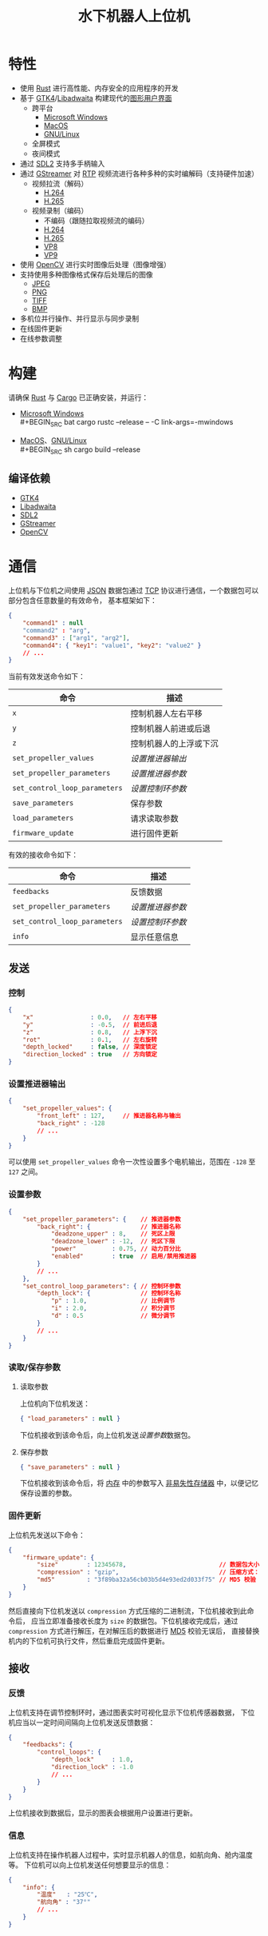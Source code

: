 #+TITLE: 水下机器人上位机
[[./documents/screenshot.png]]
* 特性
- 使用 [[https://www.rust-lang.org][Rust]] 进行高性能、内存安全的应用程序的开发
- 基于 [[https://gtk.org][GTK4]]/[[https://gitlab.gnome.org/GNOME/libadwaita][Libadwaita]] 构建现代的[[https://wikipedia.org/wiki/Graphical_user_interface][图形用户界面]]
  - 跨平台
    - [[https://wikipedia.org/wiki/Microsoft_Windows][Microsoft Windows]]
    - [[https://wikipedia.org/wiki/MacOS][MacOS]]
    - [[https://wikipedia.org/wiki/Linux][GNU/Linux]]
  - 全屏模式
  - 夜间模式
- 通过 [[https://www.libsdl.org][SDL2]] 支持多手柄输入
- 通过 [[https://gstreamer.freedesktop.org][GStreamer]] 对 [[https://wikipedia.org/wiki/Real-time_Transport_Protocol][RTP]] 视频流进行各种多种的实时编解码（支持硬件加速）
  - 视频拉流（解码）
    - [[https://wikipedia.org/wiki/H.264][H.264]]
    - [[https://wikipedia.org/wiki/H.265][H.265]]
  - 视频录制（编码）
    - 不编码（跟随拉取视频流的编码）
    - [[https://wikipedia.org/wiki/H.264][H.264]]
    - [[https://wikipedia.org/wiki/H.265][H.265]]
    - [[https://wikipedia.org/wiki/VP8][VP8]]
    - [[https://wikipedia.org/wiki/VP9][VP9]]
- 使用 [[https://opencv.org][OpenCV]] 进行实时图像后处理（图像增强）
- 支持使用多种图像格式保存后处理后的图像
  - [[https://wikipedia.org/wiki/JPEG][JPEG]]
  - [[https://wikipedia.org/wiki/Portable_Network_Graphics][PNG]]
  - [[https://wikipedia.org/wiki/TIFF][TIFF]]
  - [[https://wikipedia.org/wiki/BMP_file_format][BMP]]
- 多机位并行操作、并行显示与同步录制
- 在线固件更新
- 在线参数调整
* 构建
请确保 [[https://www.rust-lang.org][Rust]] 与 [[https://doc.rust-lang.org/cargo][Cargo]] 已正确安装，并运行：
- [[https://wikipedia.org/wiki/Microsoft_Windows][Microsoft Windows]] \\
  #+BEGIN_SRC bat
    cargo rustc --release -- -C link-args=-mwindows
  #+END_SRC
- [[https://wikipedia.org/wiki/MacOS][MacOS]]、[[https://wikipedia.org/wiki/Linux][GNU/Linux]] \\
  #+BEGIN_SRC sh
    cargo build --release
  #+END_SRC
** 编译依赖
- [[https://gtk.org][GTK4]]
- [[https://gitlab.gnome.org/GNOME/libadwaita][Libadwaita]]
- [[https://www.libsdl.org][SDL2]]
- [[https://gstreamer.freedesktop.org][GStreamer]] 
- [[https://opencv.org][OpenCV]]
* 通信
上位机与下位机之间使用 [[https://wikipedia.org/wiki/JSON][JSON]] 数据包通过 [[https://wikipedia.org/wiki/Transmission_Control_Protocol][TCP]] 协议进行通信，一个数据包可以部分包含任意数量的有效命令，
基本框架如下：
#+BEGIN_SRC json
  {
      "command1" : null
      "command2" : "arg",
      "command3" : ["arg1", "arg2"],
      "command4": { "key1": "value1", "key2": "value2" }
      // ...
  }
#+END_SRC
当前有效发送命令如下：
| 命令                        | 描述                   |
|-----------------------------+------------------------|
| ~x~                           | 控制机器人左右平移     |
| ~y~                           | 控制机器人前进或后退   |
| ~z~                           | 控制机器人的上浮或下沉 |
| ~set_propeller_values~        | [[设置推进器输出][设置推进器输出]]         |
| ~set_propeller_parameters~    | [[设置参数][设置推进器参数]]         |
| ~set_control_loop_parameters~ | [[设置参数][设置控制环参数]]         |
| ~save_parameters~             | 保存参数               |
| ~load_parameters~             | 请求读取参数           |
| ~firmware_update~             | 进行固件更新           |
有效的接收命令如下：
| 命令                        | 描述           |
|-----------------------------+----------------|
| ~feedbacks~                   | 反馈数据       |
| ~set_propeller_parameters~    | [[设置参数][设置推进器参数]] |
| ~set_control_loop_parameters~ | [[设置参数][设置控制环参数]] |
| ~info~                        | 显示任意信息   |
** 发送
*** 控制
#+BEGIN_SRC json
  {
      "x"                : 0.0,   // 左右平移
      "y"                : -0.5,  // 前进后退
      "z"                : 0.8,   // 上浮下沉
      "rot"              : 0.1,   // 左右旋转
      "depth_locked"     : false, // 深度锁定
      "direction_locked" : true   // 方向锁定
  }
#+END_SRC
*** 设置推进器输出
#+BEGIN_SRC json
  {
      "set_propeller_values": {
          "front_left" : 127,     // 推进器名称与输出
          "back_right" : -128
          // ...
      }
  }
#+END_SRC
可以使用 ~set_propeller_values~ 命令一次性设置多个电机输出，范围在 ~-128~ 至  ~127~ 之间。
*** 设置参数
#+BEGIN_SRC json
  {
      "set_propeller_parameters": {    // 推进器参数
          "back_right": {              // 推进器名称
              "deadzone_upper" : 8,    // 死区上限
              "deadzone_lower" : -12,  // 死区下限
              "power"          : 0.75, // 动力百分比 
              "enabled"        : true  // 启用/禁用推进器
          }
          // ...
      },
      "set_control_loop_parameters": { // 控制环参数
          "depth_lock": {              // 控制环名称
              "p" : 1.0,               // 比例调节
              "i" : 2.0,               // 积分调节
              "d" : 0.5                // 微分调节
          }
          // ...
      }
  }
#+END_SRC
*** 读取/保存参数
**** 读取参数
上位机向下位机发送：
#+BEGIN_SRC json
{ "load_parameters" : null }
#+END_SRC
下位机接收到该命令后，向上位机发送[[设置参数][设置参数]]数据包。
**** 保存参数
#+BEGIN_SRC json
{ "save_parameters" : null }
#+END_SRC
下位机接收到该命令后，将 [[https://wikipedia.org/wiki/Random-access_memory][内存]] 中的参数写入 [[https://wikipedia.org/wiki/Non-volatile_memory][非易失性存储器]] 中，以便记忆保存设置的参数。
*** 固件更新
上位机先发送以下命令：
#+BEGIN_SRC json
  {
      "firmware_update": {
          "size"        : 12345678,                          // 数据包大小
          "compression" : "gzip",                            // 压缩方式："gzip" 、 "none"
          "md5"         : "3f89ba32a56cb03b5d4e93ed2d033f75" // MD5 校验
      }
  }
#+END_SRC
然后直接向下位机发送以 ~compression~ 方式压缩的二进制流，下位机接收到此命令后，
应当立即准备接收长度为 ~size~ 的数据包。下位机接收完成后，通过 ~compression~ 方式进行解压，在对解压后的数据进行 [[https://wikipedia.org/wiki/MD5][MD5]] 校验无误后，
直接替换机内的下位机可执行文件，然后重启完成固件更新。
** 接收
*** 反馈
上位机支持在调节控制环时，通过图表实时可视化显示下位机传感器数据，
下位机应当以一定时间间隔向上位机发送反馈数据：
#+BEGIN_SRC json
  {
      "feedbacks": {
          "control_loops": {
              "depth_lock"     : 1.0,
              "direction_lock" : -1.0
              // ...
          }
      }
  }
#+END_SRC
上位机接收到数据后，显示的图表会根据用户设置进行更新。
*** 信息
上位机支持在操作机器人过程中，实时显示机器人的信息，如航向角、舱内温度等。
下位机可以向上位机发送任何想要显示的信息：
#+BEGIN_SRC json
  {
      "info": {
          "温度"   : "25℃",
          "航向角" : "37°"
          // ...
      }
  }
#+END_SRC
